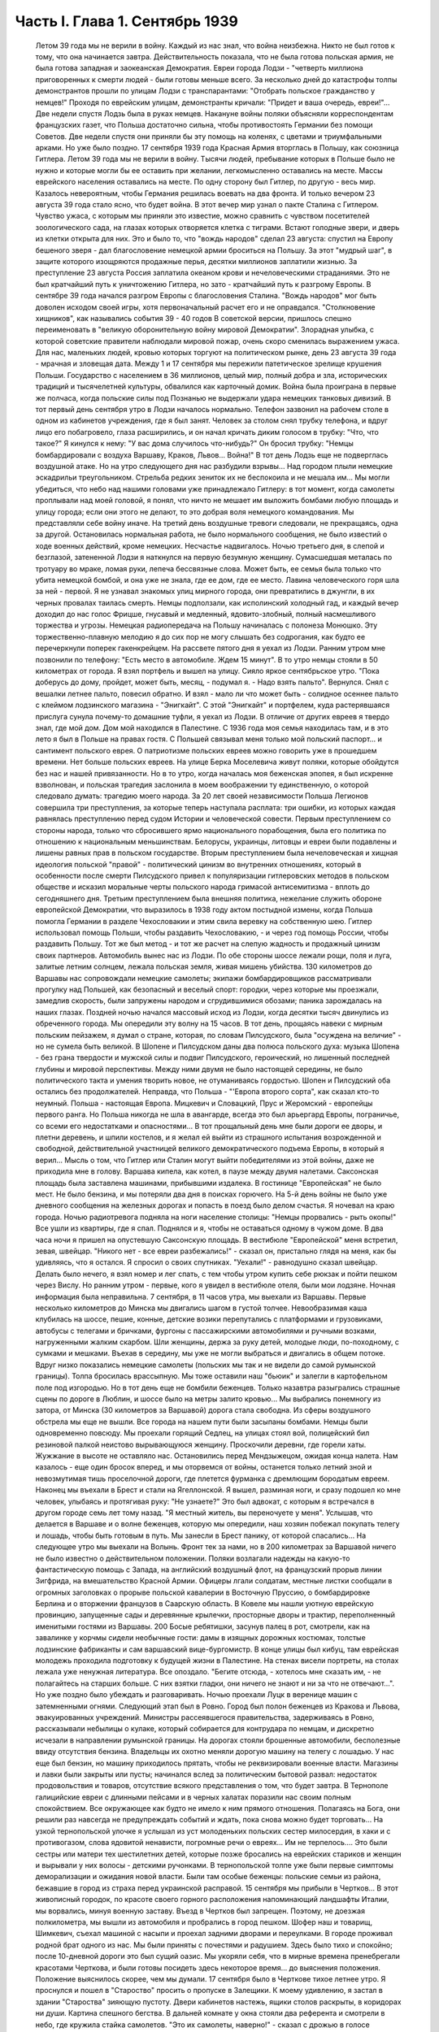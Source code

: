 Часть I. Глава 1. Сентябрь 1939
===============================

     Летом 39 года мы не верили в войну. Каждый из нас знал, что война неизбежна. Никто не был готов к тому, что она начинается завтра. Действительность показала, что не была готова польская армия, не была готова западная и заокеанская Демократия. Евреи города Лодзи - "четверть миллиона приговоренных к смерти людей - были готовы меньше всего. За несколько дней до катастрофы толпы демонстрантов прошли по улицам Лодзи с транспарантами: "Отобрать польское гражданство у немцев!" Проходя по еврейским улицам, демонстранты кричали: "Придет и ваша очередь, евреи!"... Две недели спустя Лодзь была в руках немцев.
     Накануне войны поляки объясняли корреспондентам французских газет, что Польша достаточно сильна, чтобы противостоять Германии без помощи Советов. Две недели спустя они приняли бы эту помощь на коленях, с цветами и триумфальными арками. Но уже было поздно. 17 сентября 1939 года Красная Армия вторглась в Польшу, как союзница Гитлера.
     Летом 39 года мы не верили в войну. Тысячи людей, пребывание которых в Польше было не нужно и которые могли бы ее оставить при желании, легкомысленно оставались на месте. Массы еврейского населения оставались на месте. По одну сторону был Гитлер, по другую - весь мир. Казалось невероятным, чтобы Германия решилась воевать на два фронта.
     И только вечером 23 августа 39 года стало ясно, что будет война. В этот вечер мир узнал о пакте Сталина с Гитлером. Чувство ужаса, с которым мы приняли это известие, можно сравнить с чувством посетителей зоологического сада, на глазах которых отворяется клетка с тиграми. Встают голодные звери, и дверь из клетки открыта для них. Это и было то, что "вождь народов" сделал 23 августа: спустил на Европу бешеного зверя - дал благословение немецкой армии броситься на Польшу. За этот "мудрый шаг", в защите которого изощряются продажные перья, десятки миллионов заплатили жизнью. За преступление 23 августа Россия заплатила океаном крови и нечеловеческими страданиями. Это не был кратчайший путь к уничтожению Гитлера, но зато - кратчайший путь к разгрому Европы. В сентябре 39 года начался разгром Европы с благословения Сталина. "Вождь народов" мог быть доволен исходом своей игры, хотя первоначальный расчет его и не оправдался. "Столкновение хищников", как назывались события 39 - 40 годов В советской версии, пришлось спешно переименовать в "великую оборонительную войну мировой Демократии". Злорадная улыбка, с которой советские правители наблюдали мировой пожар, очень скоро сменилась выражением ужаса. Для нас, маленьких людей, кровью которых торгуют на политическом рынке, день 23 августа 39 года - мрачная и зловещая дата.
     Между 1 и 17 сентября мы пережили патетическое зрелище крушения Польши. Государство с населением в 36 миллионов, целый мир, полный добра и зла, исторических традиций и тысячелетней культуры, обвалился как карточный домик. Война была проиграна в первые же полчаса, когда польские силы под Познанью не выдержали удара немецких танковых дивизий.
     В тот первый день сентября утро в Лодзи началось нормально. Телефон зазвонил на рабочем столе в одном из кабинетов учреждения, где я был занят. Человек за столом снял трубку телефона, и вдруг лицо его побагровело, глаза расширились, и он начал кричать диким голосом в трубку: "Что, что такое?"
     Я кинулся к нему: "У вас дома случилось что-нибудь?" Он бросил трубку: "Немцы бомбардировали с воздуха Варшаву, Краков, Львов... Война!"
     В тот день Лодзь еще не подверглась воздушной атаке. Но на утро следующего дня нас разбудили взрывы... Над городом плыли немецкие эскадрильи треугольником. Стрельба редких зениток их не беспокоила и не мешала им... Мы могли убедиться, что небо над нашими головами уже принадлежало Гитлеру: в тот момент, когда самолеты проплывали над моей головой, я понял, что ничто не мешает им выложить бомбами любую площадь и улицу города; если они этого не делают, то это добрая воля немецкого командования. Мы представляли себе войну иначе.
     На третий день воздушные тревоги следовали, не прекращаясь, одна за другой. Остановилась нормальная работа, не было нормального сообщения, не было известий о ходе военных действий, кроме немецких. Несчастье надвигалось. Ночью третьего дня, в слепой и безглазой, затененной Лодзи я наткнулся на первую безумную женщину. Сумасшедшая металась по тротуару во мраке, ломая руки, лепеча бессвязные слова. Может быть, ее семья была только что убита немецкой бомбой, и она уже не знала, где ее дом, где ее место. Лавина человеческого горя шла за ней - первой. Я не узнавал знакомых улиц мирного города, они превратились в джунгли, в их черных провалах таилась смерть.
     Немцы подползали, как исполинский холодный гад, и каждый вечер доходил до нас голос Фрицше, гнусавый и медленный, ядовито-злобный, полный насмешливого торжества и угрозы. Немецкая радиопередача на Польшу начиналась с полонеза Монюшко. Эту торжественно-плавную мелодию я до сих пор не могу слышать без содрогания, как будто ее перечеркнули поперек гакенкрейцем. На рассвете пятого дня я уехал из Лодзи. Ранним утром мне позвонили по телефону: "Есть место в автомобиле. Ждем 15 минут". В то утро немцы стояли в 50 километрах от города. Я взял портфель и вышел на улицу. Сияло яркое сентябрьское утро. "Пока доберусь до дому, пройдет, может быть, месяц, - подумал я. - Надо взять пальто". Вернулся. Снял с вешалки летнее пальто, повесил обратно. И взял - мало ли что может быть - солидное осеннее пальто с клеймом лодзинского магазина - "Энигкайт". С этой "Энигкайт" и портфелем, куда растерявшаяся прислуга сунула почему-то домашние туфли, я уехал из Лодзи. В отличие от других евреев я твердо знал, где мой дом. Дом мой находился в Палестине. С 1936 года моя семья находилась там, и в это лето я был в Польше на правах гостя. С Польшей связывал меня только мой польский паспорт... и сантимент польского еврея.
     О патриотизме польских евреев можно говорить уже в прошедшем времени. Нет больше польских евреев. На улице Берка Моселевича живут поляки, которые обойдутся без нас и нашей привязанности. Но в то утро, когда началась моя беженская эпопея, я был искренне взволнован, и польская трагедия заслонила в моем воображении ту единственную, о которой следовало думать: трагедию моего народа. За 20 лет своей независимости Польша Легионов совершила три преступления, за которые теперь наступала расплата: три ошибки, из которых каждая равнялась преступлению перед судом Истории и человеческой совести. Первым преступлением со стороны народа, только что сбросившего ярмо национального порабощения, была его политика по отношению к национальным меньшинствам. Белорусы, украинцы, литовцы и евреи были подавлены и лишены равных прав в польском государстве. Вторым преступлением была нечеловеческая и хищная идеология польской "правой" - политический цинизм во внутренних отношениях, который в особенности после смерти Пилсудского привел к популяризации гитлеровских методов в польском обществе и исказил моральные черты польского народа гримасой антисемитизма - вплоть до сегодняшнего дня. Третьим преступлением была внешняя политика, нежелание служить обороне европейской Демократии, что выразилось в 1938 году актом постыдной измены, когда Польша помогла Германии в разделе Чехословакии и этим свила веревку на собственную шею. Гитлер использовал помощь Польши, чтобы раздавить Чехословакию, - и через год помощь России, чтобы раздавить Польшу. Тот же был метод - и тот же расчет на слепую жадность и продажный цинизм своих партнеров.
     Автомобиль вынес нас из Лодзи. По обе стороны шоссе лежали рощи, поля и луга, залитые летним солнцем, лежала польская земля, живая мишень убийства. 130 километров до Варшавы нас сопровождали немецкие самолеты; экипажи бомбардировщиков рассматривали прогулку над Польшей, как безопасный и веселый спорт: городки, через которые мы проезжали, замедлив скорость, были запружены народом и сгрудившимися обозами; паника зарождалась на наших глазах. Поздней ночью начался массовый исход из Лодзи, когда десятки тысяч двинулись из обреченного города. Мы опередили эту волну на 15 часов.
     В тот день, прощаясь навеки с мирным польским пейзажем, я думал о стране, которая, по словам Пилсудского, была "осуждена на величие" - но не сумела быть великой. В Шопене и Пилсудском даны два полюса польского духа: музыка Шопена - без грана твердости и мужской силы и подвиг Пилсудского, героический, но лишенный последней глубины и мировой перспективы. Между ними двумя не было настоящей середины, не было политического такта и умения творить новое, не отуманиваясь гордостью. Шопен и Пилсудский оба остались без продолжателей. Неправда, что Польша - "'Европа второго сорта", как сказал кто-то неумный. Польша - настоящая Европа. Мицкевич и Словацкий, Прус и Жеромский - европейцы первого ранга. Но Польша никогда не шла в авангарде, всегда это был арьергард Европы, пограничье, со всеми его недостатками и опасностями... В тот прощальный день мне были дороги ее дворы, и плетни деревень, и шпили костелов, и я желал ей выйти из страшного испытания возрожденной и свободной, действительной участницей великого демократического подъема Европы, в который я верил... Мысль о том, что Гитлер или Сталин могут выйти победителями из этой войны, даже не приходила мне в голову.
     Варшава кипела, как котел, в паузе между двумя налетами. Саксонская площадь была заставлена машинами, прибывшими издалека. В гостинице "Европейская" не было мест. Не было бензина, и мы потеряли два дня в поисках горючего. На 5-й день войны не было уже дневного сообщения на железных дорогах и попасть в поезд было делом счастья. Я ночевал на краю города. Ночью радиотревога подняла на ноги население столицы: "Немцы прорвались - рыть окопы!" Все ушли из квартиры, где я спал. Поднялся и я, чтобы не оставаться одному в чужом доме. В два часа ночи я пришел на опустевшую Саксонскую площадь. В вестибюле "Европейской" меня встретил, зевая, швейцар. "Никого нет - все евреи разбежались!" - сказал он, пристально глядя на меня, как бы удивляясь, что я остался. Я спросил о своих спутниках. "Уехали!" - равнодушно сказал швейцар. Делать было нечего, я взял номер и лег спать, с тем чтобы утром купить себе рюкзак и пойти пешком через Вислу.
     Но ранним утром - первые, кого я увидел в вестибюле отеля, были мои лодзяне. Ночная информация была неправильна. 7 сентября, в 11 часов утра, мы выехали из Варшавы. Первые несколько километров до Минска мы двигались шагом в густой толчее. Невообразимая каша клубилась на шоссе, пешие, конные, детские возики перепутались с платформами и грузовиками, автобусы с телегами и бричками, фургоны с пассажирскими автомобилями и ручными возками, нагруженными жалким скарбом. Шли женщины, держа за руку детей, молодые люди, по-походному, с сумками и мешками. Въехав в середину, мы уже не могли выбраться и двигались в общем потоке. Вдруг низко показались немецкие самолеты (польских мы так и не видели до самой румынской границы). Толпа бросилась врассыпную. Мы тоже оставили наш "бьюик" и залегли в картофельном поле под изгородью. Но в тот день еще не бомбили беженцев. Только назавтра разыгрались страшные сцены по дороге в Люблин, и шоссе было на метры залито кровью... Мы выбрались понемногу из затора, от Минска (30 километров за Варшавой) дорога стала свободна. Из сферы воздушного обстрела мы еще не вышли. Все города на нашем пути были засыпаны бомбами. Немцы были одновременно повсюду. Мы проехали горящий Седлец, на улицах стоял вой, полицейский бил резиновой палкой неистово вырывающуюся женщину. Проскочили деревни, где горели хаты. Жужжание в высоте не оставляло нас. Остановились перед Мендзыжецом, ожидая конца налета. Нам казалось - еще один бросок вперед, и мы оторвемся от войны, останется только летний зной и невозмутимая тишь проселочной дороги, где плетется фурманка с дремлющим бородатым евреем.
     Наконец мы въехали в Брест и стали на Ягеллонской. Я вышел, разминая ноги, и сразу подошел ко мне человек, улыбаясь и протягивая руку: "Не узнаете?" Это был адвокат, с которым я встречался в другом городе семь лет тому назад. "Я местный житель, вы переночуете у меня".
     Услышав, что делается в Варшаве и о волне беженцев, которую мы опередили, наш хозяин побежал покупать телегу и лошадь, чтобы быть готовым в путь. Мы занесли в Брест панику, от которой спасались... На следующее утро мы выехали на Волынь.
     Фронт тек за нами, но в 200 километрах за Варшавой ничего не было известно о действительном положении. Поляки возлагали надежды на какую-то фантастическую помощь с Запада, на английский воздушный флот, на французский прорыв линии Зигфрида, на вмешательство Красной Армии. Офицеры лгали солдатам, местные листки сообщали в огромных заголовках о прорыве польской кавалерии в Восточную Пруссию, о бомбардировке Берлина и о вторжении французов в Саарскую область.
     В Ковеле мы нашли уютную еврейскую провинцию, запущенные сады и деревянные крылечки, просторные дворы и трактир, переполненный именитыми гостями из Варшавы. 200
     Босые ребятишки, засунув палец в рот, смотрели, как на завалинке у корчмы сидели необычные гости: дамы в изящных дорожных костюмах, толстые лодзинские фабриканты и сам варшавский вице-бургомистр. В конце улицы был кибуц, там еврейская молодежь проходила подготовку к будущей жизни в Палестине. На стенах висели портреты, на столах лежала уже ненужная литература. Все опоздало. "Бегите отсюда, - хотелось мне сказать им, - не полагайтесь на старших больше. С них взятки гладки, они ничего не знают и ни за что не отвечают...". Но уже поздно было убеждать и разговаривать.
     Ночью проехали Луцк в веренице машин с затемненными огнями.
     Следующий этап был в Ровно. Город был полон беженцев из Кракова и Львова, эвакуированных учреждений. Министры рассеявшегося правительства, задерживаясь в Ровно, рассказывали небылицы о кулаке, который собирается для контрудара по немцам, и дискретно исчезали в направлении румынской границы. На дорогах стояли брошенные автомобили, бесполезные ввиду отсутствия бензина. Владельцы их охотно меняли дорогую машину на телегу с лошадью. У нас еще был бензин, но машину приходилось прятать, чтобы не реквизировали военные власти. Магазины и лавки были закрыты или пусты; начинался вслед за политическим бытовой развал: недостаток продовольствия и товаров, отсутствие всякого представления о том, что будет завтра. В Тернополе галицийские евреи с длинными пейсами и в черных халатах поразили нас своим полным спокойствием. Все окружающее как будто не имело к ним прямого отношения. Полагаясь на Бога, они решили раз навсегда не предупреждать событий и ждать, пока снова можно будет торговать...
     На узкой тернопольской улочке я услышал из уст молоденьких польских сестер милосердия, в хаки и с противогазом, слова ядовитой ненависти, погромные речи о евреях... Им не терпелось.... Это были сестры или матери тех шестилетних детей, которые позже бросались на еврейских стариков и женщин и вырывали у них волосы - детскими ручонками. В тернопольской толпе уже были первые симптомы деморализации и ожидания новой власти. Были там особые беженцы: польские семьи из района, бежавшие в город из страха перед украинской расправой.
     15 сентября мы прибыли в Чертков... В этот живописный городок, по красоте своего горного расположения напоминающий ландшафты Италии, мы ворвались, минуя военную заставу. Въезд в Чертков был запрещен. Поэтому, не доезжая полкилометра, мы вышли из автомобиля и пробрались в город пешком. Шофер наш и товарищ, Шимкевич, съехал машиной с насыпи и проехал задними дворами и переулками. В городе проживал родной брат одного из нас. Мы были приняты с почестями и радушием. Здесь было тихо и спокойно; после 10-дневной дороги это был сущий оазис. Мы укоряли себя, что в мирные времена пренебрегали красотами Черткова, и были готовы посидеть здесь некоторое время... до выяснения положения.
     Положение выяснилось скорее, чем мы думали.
     17 сентября было в Черткове тихое летнее утро. Я проснулся и пошел в "Староство" просить о пропуске в Залещики. К моему удивлению, я застал в здании "Староства" зияющую пустоту. Двери кабинетов настежь, ящики столов раскрыты, в коридорах ни души. Картина спешного бегства. В дальней комнате у окна стояли два референта и смотрели в небо, где кружила стайка самолетов.
     "Это их самолеты, наверно!" - сказал с дрожью в голосе референт.
     Я изложил свою просьбу, но он едва меня слушал.
     "Да езжайте куда хотите, ради Бога... Какие теперь пропуска?"...
     Я вышел на улицу, ничего не понимая. Зашел к соседу, включил радио.
     В эту минуту радио передавало текст речи Вячеслава Михайловича Молотова. Торжественное сообщение всему миру о том, что на рассвете сегодня Красная Армия перешла границу, чтобы ввиду распада Польского государства взять под свою защиту родственные народы Западной Украины и Белоруссии.
     Через час мы стремглав мчались из Черткова. Бензина могло в обрез хватить до румынской границы. Мы объезжали колонны польских войск; солдаты смотрели на горизонт - не идут ли советские танки? - и офицеры объясняли им, что Красная Армия идет на выручку.
     У Залещик нам загородили дорогу. Мы опасались, что советские авангарды нагонят нас, и решили продолжить путь в Снятин, полтораста километров дальше.
     В час дня мы прибыли в Снятин, 5 километров от румынской границы. Там мы узнали, что граница герметически закрыта. Еще два дня назад можно было за деньги перейти ее. Но теперь и деньги не помогали. В связи с событиями румыны выставили тройной кордон войск на границе. Прорваться было невозможно.
     Терять нам было нечего. Каждый из нас имел за границей семью: я - в Палестине, другие - в Париже и Лондоне. Каждый имел заграничный паспорт в кармане. С наступлением темноты мы выехали на границу.
     В Снятине в первый раз мы увидели польские самолеты: 8 аэропланов описало круг над городом, прощаясь с Польшей - и повернуло за Прут. В Снятине был единственный пункт, где польская армия была моторизована на сто процентов -пехотинцев не было. На границе стояла вереница военных автомобилей, грузовиков, пассажирских машин, занятых войском, длиной в 4 километра. Румыны ночью стояли в три ряда, медленно передвигались во мраке, дорога кишела людьми, была полна перекликающихся голосов, сигналов, взбудораженной суеты. Мы упустили единственный шанс: следовало бросить наш прекрасный "бьюик", смешаться с толпой и миновать границу с группой военнослужащих, под покровом темноты. Но мы были еще новичками: как рисковать, как вдруг решиться на приключения, на лишения? Наша черная мощная машина вдруг показалась нам надежным оплотом, как корабль ночью в открытом море среди бури. Мы видели, что она была не единственной цивильной машиной в очереди. И ночь прошла в нервном ожидании, в мерном продвижении к заветной черте, где под аркой стоял румынский офицер с фонарем и отмечал число солдат на каждой машине: "Следующая! Следующая..."
     На рассвете пришла наша очередь. Нас пропустили на 5 метров за границу. Рядом с румынским офицером стоял польский, помогал разбирать и вылавливать евреев. "Документы! - и прочел на паспорте нашего шофера: "Шимкевич Мойше"... Остальные были не лучше.
     Нам велели выйти из машины и вернуться. Автомобиль достался румынам. "Не дадим машины большевикам!" - объяснил по-немецки румын. Рядом ругался француз, которого тоже не пропустили. Ему объяснили со стороны в чем дело: в его машине оказался случайный попутчик - еврей. Дело сразу уладилось: еврея высадили, француз укатил, обрадованный. Хорошо быть французом.
     Мы отвоевали все же право забрать с собой свои чемоданы. Разразился неистовый ливень. Под проливным дождем мы потащились обратно в Снятин, с чемоданами, пешком. Это не было триумфальное шествие. На окраине местечка я, должно быть, выглядел довольно жалобно, потому что на дорогу вышла еврейка и позвала меня отдохнуть и напиться чаю, таков был мой дебют в роли бездомного бродяги.
     В тот же день группа палестинцев сделала последнюю попытку прорваться домой: предложила румынским властям пропустить их в Констанцу, прямым транзитом к пароходу, в автобусе под конвоем жандарма. Мы простояли полдня на пограничном мостике, ожидая ответа по телефону из близких Черновиц. В конце концов нас прогнали с руганью. Смеркалось. Мы решили, что утро вечера мудренее.
     На следующий день было безоблачное небо и солнце, играла музыка и весь город был на ногах: ночью вошли советские войска.
     На высокой башне ратуши развевалось красное знамя, танкетки стояли на площади, и улица кишела народом. Красноармейцы стояли, окруженные густой толпой. Каждый был в центре круга, его забрасывали вопросами, теснились посмотреть как на диво. Возникли десятки импровизированных митингов. Добродушные солдаты, не выказывая ни тени удивления или смущения, отвечали на все вопросы. Начиналось мое путешествие в Россию, хотя в эту минуту я и не подозревал этого.
     Украинские крестьяне, в белых свитках, интересовались ценами на хлеб, а сапожник спрашивал, почем сапоги. Всех интересовали заработки в Советском Союза, и все были ошеломлены необыкновенным благополучием советских граждан.
     "Я сам сапожник, - говорил рябой парень, усмехаясь и покачивая остроконечным штыком. - Я до тысячи рублей вырабатывал".
     "А сапоги сколько стоят?"
     Тут он подмигнул и спросил:
     "А у вас сколько стоят?"
     Ему назвали цену.
     "Ну, и у нас, к примеру, столько же" - не задумываясь сказал парень
     Группа красноармейцев стала в кружок:
     Рас-цве-тали яблони и груши,
     По-плы-ли туманы над рекой,
     Вы-хо-дила на берег Катюша...
     Мелодия "'Катюши" всем очень понравилась... Еще три дня тому назад никто не ждал в Снятине этих песен. Польские летчики в красивых черных мундирах, офицеры в рогатых шапках, гражданское польское население, как ошеломленные, старались понять что случилось, не верили глазам...
     Только годы спустя, находясь в Советском Союзе, я понял, какую комедию отломали в это лучезарное утро веселые красноармейцы - как вдохновенно и стопроцентно врали нам ярославские и уральские пареньки, как они над нами потешались, рассказывая о сапогах по 16 рублей и колхозном рае. Видимо, были у них на этот счет инструкции или сказался своеобразный русский патриотизм - утереть нос полякам. Надо сказать, что евреи сразу возымели некоторые подозрения: услышав, что "все есть", "у нас все есть!", стали задавать каверзные вопросы: "А есть ли у вас Копенгаген?" Оказалось, что "как же, есть и Копенгаген, сколько хотите!.." Еще яснее стала картина, когда комендатура распорядилась открыть все магазины, объявила, что злотый равняется рублю, и на лавчонки обрушилась лавина советских покупателей. "Рубль за злотый!" - это им даром отдавали остатки буржуазного изобилия, как премию победителям. Позже я видел, как в пустые магазины во Львове входили командиры и, не умея читать по-польски, спрашивали, что здесь продается. Им было все равно, что покупать - гвозди, чемоданы, купальные костюмы. И о цене не спрашивали, так что евреи сперва набавляли скромно - 10, 20%, а потом сообразили, что этим людям нужны любые вещи за любую цену.
     Три года спустя я встретил в советском лагере заключенного, одного из тех, кто в сентябре 39 года "освобождал" Западную Украину. Я его спросил, какое впечатление произвела на него первая увиденная им "заграница". И от него я узнал, что думали в те дни красноармейцы, которые на улицах Снятина рассказывали слушателям о привольном советском жилье.
     "Это Рокитно, куда я попал, - местечко небольшое. Но ребята прямо ошалели, когда посмотрели, сколько этого добра по квартирам. И зеркала, и патефон, а еще жалуются, что им плохо было. Ну, думаем, погодите, голубчики, у нас забудете жаловаться. В особенности лавки с мануфактурой поразили - товар не только за прилавком на полках, но и с другой стороны, где покупатели. Полно! Не по нашему живут. Там сразу попрятали товар, но я все же нашел ход, и, верите ли, сколько я какао купил! По 15 рублей кило, а до нас, говорят, на копейки продавали. Жаль, повернули нас обратно, и не пришлось попользоваться...".
     До конца сентября мы прожили в советском Снятине. Стояла чудесная ранняя осень. Я жил на окраине, в домике со стеклянной верандой и палисадником. Астры и мальвы цвели под окном. Хозяйка моя, старая полька, была одна с такой же старушкой прислугой, и обе были смертельно напуганы. С утра я сходил с обрыва к реке купаться. По ту сторону Прута синели холмы это была Румыния. Оттуда через несколько дней стали возвращаться группы поляков: румыны обошлись неласково, загнали в лагерь в открытом поле, на обед велели копать картошку, похитили ценные вещи.
     А в Снятине была идиллия: на рынке людно, советские командиры заняты покупками и отменно вежливы. Население организовало демонстрацию привета Красной Армии. Разукрасили город, и человек 700 прошли перед зданием комендатуры с красными флагами .и криками "Да здравствует!" и "Ура!" Большинство были евреи. Несколько украинцев шли сзади. Поляков не было. Если принять во внимание, что в Снятине было тысяч пять евреев, которые имели все основания быть благодарными советской власти, то процент еврейского энтузиазма был относительно невелик. Но поляки не видели тех тысяч, которые остались дома. Для них это была "еврейская демонстрация". И вечером того же дня польская патриотка, учительница, горько жаловалась мне на снятинских евреев.
     Нелегко нам было расставаться с румынской границей. Мы все еще не сдавались, искали проводников, ждали оказии. Как долго можно было оставаться, не привлекая внимания органов советской власти? Вечерами, в частном доме, мы собирались слушать радио - единственную связь с внешним миром. Еще держалась Варшава, еще продвигалась Красная Армия, еще мы ждали чудес на Западном фронте. А в сонном пограничном городке был остров тишины.
     Крыши украинских хат были выложены золотой кукурузой и тыквами. В белом здании Сионистской Организации со щитом Давида на фронтоне расположилось советское учреждение. И мы, заблудившиеся европейцы, которым все это казалось сном, вместо того чтобы читать "Экклезиаст", абонировались в еще незакрытую частную библиотеку и читали запоем Монтерлана, писателя антисоциального и беззаконного, автора гениальных парадоксов, врага нашего Монтерлана, будущего прислужника Виши.
     Охотников переводить нас через границу не находилось. Наконец мы предъявили в комендатуре свои заграничные паспорта, украшенные многими визами, и скромно попросили - пропуск за границу. Усатый бравый командир с явным неодобрением вертел в руках синие книжечки с польским орлом на обложке. Телефон позвонил. Комендант сделал страшное лицо и рявкнул в телефон:
     "Какой магистр фармакологии? Вы эти титулы бросьте, пожалуйста! Прошли времена панов и магистров! Из аптеки? Так и говорите, что из аптеки!"
     И обратившись к нам:
     "Кто такие?"
     Мы объяснили на чистом русском языке, пропуская титулы, кто мы такие, и комендант предложил нам получить бесплатный беженский проезд в столицу Западной Украины - город Львов.

